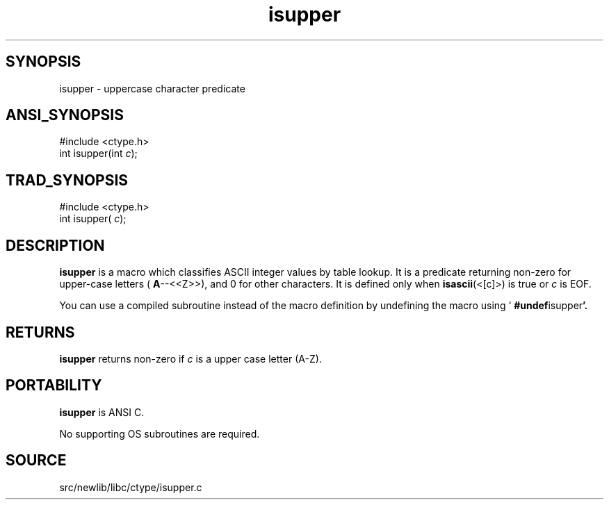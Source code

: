 .TH isupper 3 "" "" ""
.SH SYNOPSIS
isupper \- uppercase character predicate
.SH ANSI_SYNOPSIS
#include <ctype.h>
.br
int isupper(int 
.IR c );
.br
.SH TRAD_SYNOPSIS
#include <ctype.h>
.br
int isupper(
.IR c );
.br
.SH DESCRIPTION
.BR isupper 
is a macro which classifies ASCII integer values by table
lookup. It is a predicate returning non-zero for upper-case letters
(
.BR A --<<Z>>),
and 0 for other characters. It is defined only when
.BR isascii (<[c]>)
is true or 
.IR c 
is EOF.

You can use a compiled subroutine instead of the macro definition by
undefining the macro using `
.BR #undef isupper '.
.SH RETURNS
.BR isupper 
returns non-zero if 
.IR c 
is a upper case letter (A-Z).
.SH PORTABILITY
.BR isupper 
is ANSI C.

No supporting OS subroutines are required.
.SH SOURCE
src/newlib/libc/ctype/isupper.c
